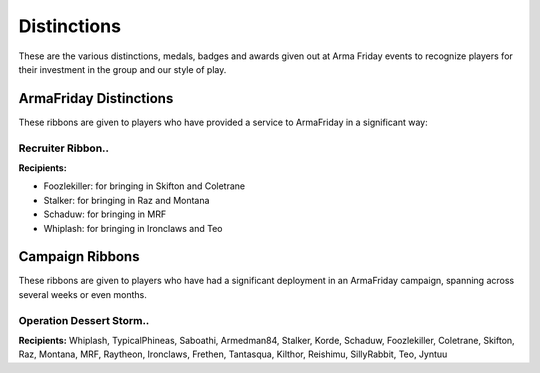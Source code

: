 Distinctions
=========================================================================
These are the various distinctions, medals, badges and awards given out at Arma Friday events to recognize players for their investment in the group and our style of play.

=================================================
ArmaFriday Distinctions
=================================================

These ribbons are given to players who have provided a service to ArmaFriday in a significant way:

Recruiter Ribbon..
"""""""""""""""""

.. image:: http://armafriday.com/intel/distinguishments/recruiter.png

**Recipients:**

* Foozlekiller: for bringing in Skifton and Coletrane
* Stalker: for bringing in Raz and Montana
* Schaduw: for bringing in MRF
* Whiplash: for bringing in Ironclaws and Teo



=================================================
Campaign Ribbons
=================================================

These ribbons are given to players who have had a significant deployment in an ArmaFriday campaign, spanning across several weeks or even months.

Operation Dessert Storm..
"""""""""""""""""

.. image:: http://armafriday.com/intel/distinguishments/dessert_storm.gif

**Recipients:** Whiplash, TypicalPhineas, Saboathi, Armedman84, Stalker, Korde, Schaduw, Foozlekiller, Coletrane, Skifton, Raz, Montana, MRF, Raytheon, Ironclaws, Frethen, Tantasqua, Kilthor, Reishimu, SillyRabbit, Teo, Jyntuu

